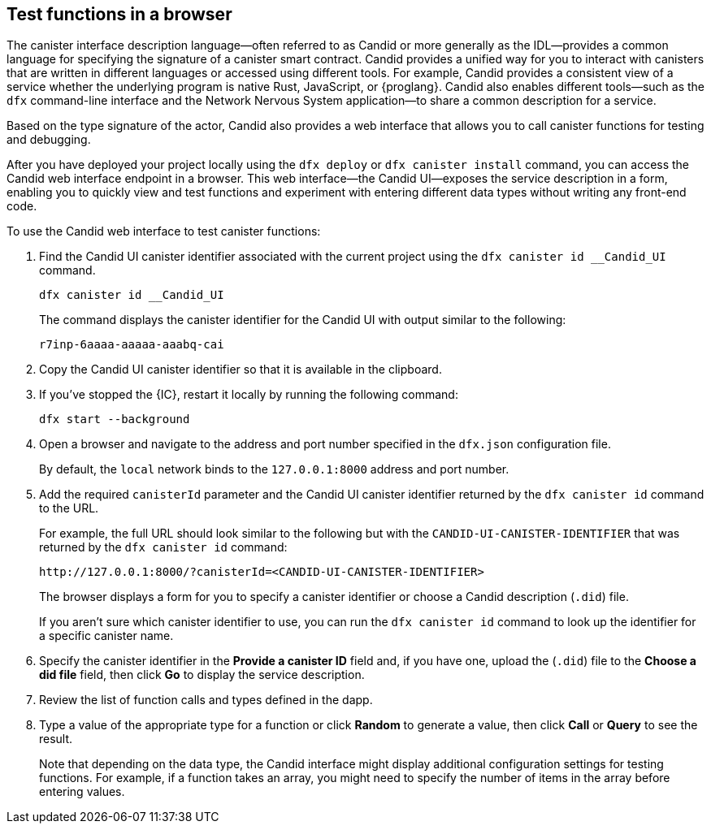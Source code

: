 [[candid-ui]]
== Test functions in a browser

The canister interface description language—often referred to as Candid or more generally as the IDL—provides a common language for specifying the signature of a canister smart contract.
Candid provides a unified way for you to interact with canisters that are written in different languages or accessed using different tools.
For example, Candid provides a consistent view of a service whether the underlying program is native Rust, JavaScript, or {proglang}. 
Candid also enables different tools—such as the `+dfx+` command-line interface and the Network Nervous System application—to share a common description for a service.

Based on the type signature of the actor, Candid also provides a web interface that allows you to call canister functions for testing and debugging.

After you have deployed your project locally using the `+dfx deploy+` or `+dfx canister install+` command, you can access the Candid web interface endpoint in a browser. 
This web interface—the Candid UI—exposes the service description in a form, enabling you to quickly view and test functions and experiment with entering different data types without writing any front-end code.

To use the Candid web interface to test canister functions:

. Find the Candid UI canister identifier associated with the current project using the `+dfx canister id __Candid_UI+` command.
+
[source,bash]
----
dfx canister id __Candid_UI
----
+
The command displays the canister identifier for the Candid UI with output similar to the following:
+
....
r7inp-6aaaa-aaaaa-aaabq-cai
....
+
. Copy the Candid UI canister identifier so that it is available in the clipboard.
. If you've stopped the {IC}, restart it locally by running the following command:
+
[source,bash]
----
dfx start --background
----
. Open a browser and navigate to the address and port number specified in the `+dfx.json+` configuration file.
+
By default, the `+local+` network binds to the `+127.0.0.1:8000+` address and port number.
. Add the required `+canisterId+` parameter and the Candid UI canister identifier returned by the `+dfx canister id+` command to the URL.
+
For example, the full URL should look similar to the following but with the `+CANDID-UI-CANISTER-IDENTIFIER+` that was returned by the `+dfx canister id+` command:
+
....
http://127.0.0.1:8000/?canisterId=<CANDID-UI-CANISTER-IDENTIFIER>
....
+
The browser displays a form for you to specify a canister identifier or choose a Candid description (`+.did+`) file.
+
If you aren't sure which canister identifier to use, you can run the `+dfx canister id+` command to look up the identifier for a specific canister name.
. Specify the canister identifier in the *Provide a canister ID* field and, if you have one, upload the (`+.did+`) file to the *Choose a did file* field, then click *Go* to display the service description.
. Review the list of function calls and types defined in the dapp.
. Type a value of the appropriate type for a function or click *Random* to generate a value, then click *Call* or *Query* to see the result.
+
Note that depending on the data type, the Candid interface might display additional configuration settings for testing functions. 
For example, if a function takes an array, you might need to specify the number of items in the array before entering values.
